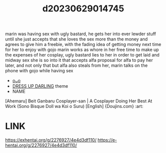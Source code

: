 :PROPERTIES:
:ID:       f4d337f6-1b87-420c-9a26-472ffadbf031
:END:
#+title: d20230629014745
#+filetags: :20230629014745:ntronary:
marin was having sex with ugly bastard, he gets her into ever lewder stuff until she just accepts that she loves the sex more than the money and agrees to give him a freebie, with the fading idea of getting money next time for her to enjoy with gojo
marin works as whore in her free time to make up the expenses of her cosplay, ugly bastard lies to her in order to get laid and midway sex she is so into it that accepts alfa proposal for alfa to pay her later, and not only that but alfa also steals from her, marin talks on the phone with gojo while having sex
- [[id:6e226a1d-c0ee-4178-ae50-7ea2ee6f72f4][oᴗo]]
- [[id:d3411447-d550-45c9-9e87-5d38c4b82f86][DRESS UP DARLING]] theme
- NAME
[Ahemaru] Beit Ganbaru Cosplayer-san | A Cosplayer Doing Her Best At Work (Sono Bisque Doll wa Koi o Suru) [English] {Doujins.com} :art:
* LINK
https://exhentai.org/g/2276927/4e4d3df110/
https://e-hentai.org/g/2276927/4e4d3df110/
